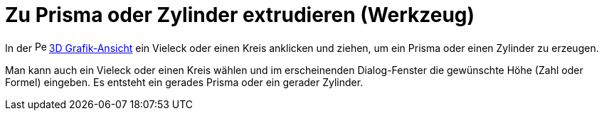 = Zu Prisma oder Zylinder extrudieren (Werkzeug)
:page-en: tools/Extrude_to_Prism_or_Cylinder
ifdef::env-github[:imagesdir: /de/modules/ROOT/assets/images]

In der image:16px-Perspectives_algebra_3Dgraphics.svg.png[Perspectives algebra 3Dgraphics.svg,width=16,height=16]
xref:/3D_Grafik_Ansicht.adoc[3D Grafik-Ansicht] ein Vieleck oder einen Kreis anklicken und ziehen, um ein Prisma oder
einen Zylinder zu erzeugen.

Man kann auch ein Vieleck oder einen Kreis wählen und im erscheinenden Dialog-Fenster die gewünschte Höhe (Zahl oder
Formel) eingeben. Es entsteht ein gerades Prisma oder ein gerader Zylinder.
